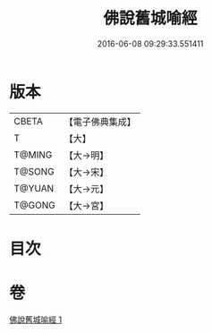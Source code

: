 #+TITLE: 佛說舊城喻經 
#+DATE: 2016-06-08 09:29:33.551411

* 版本
 |     CBETA|【電子佛典集成】|
 |         T|【大】     |
 |    T@MING|【大→明】   |
 |    T@SONG|【大→宋】   |
 |    T@YUAN|【大→元】   |
 |    T@GONG|【大→宮】   |

* 目次

* 卷
[[file:KR6i0409_001.txt][佛說舊城喻經 1]]


